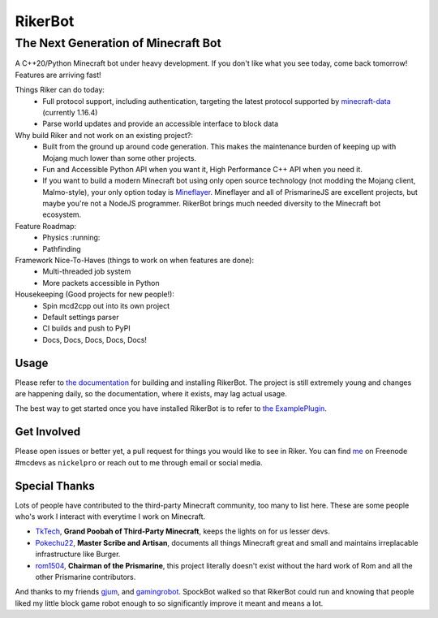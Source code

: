 ==========
 RikerBot
==========
--------------------------------------
 The Next Generation of Minecraft Bot
--------------------------------------

A C++20/Python Minecraft bot under heavy development. If you don't like what
you see today, come back tomorrow! Features are arriving fast!

Things Riker can do today:
 * Full protocol support, including authentication, targeting the latest
   protocol supported by minecraft-data_ (currently 1.16.4)
 * Parse world updates and provide an accessible interface to block data

Why build Riker and not work on an existing project?:
 * Built from the ground up around code generation. This makes the maintenance
   burden of keeping up with Mojang much lower than some other projects.
 * Fun and Accessible Python API when you want it, High Performance C++ API
   when you need it.
 * If you want to build a modern Minecraft bot using only open source
   technology (not modding the Mojang client, Malmo-style), your only option
   today is Mineflayer_. Mineflayer and all of PrismarineJS are excellent
   projects, but maybe you're not a NodeJS programmer. RikerBot brings much
   needed diversity to the Minecraft bot ecosystem.

Feature Roadmap:
 * Physics :running:
 * Pathfinding

Framework Nice-To-Haves (things to work on when features are done):
 * Multi-threaded job system
 * More packets accessible in Python

Housekeeping (Good projects for new people!):
 * Spin mcd2cpp out into its own project
 * Default settings parser
 * CI builds and push to PyPI
 * Docs, Docs, Docs, Docs, Docs!

Usage
-----

Please refer to  `the documentation`_ for building and installing RikerBot.
The project is still extremely young and changes are happening daily, so the
documentation, where it exists, may lag actual usage.

The best way to get started once you have installed RikerBot is to refer to
`the ExamplePlugin`_.

Get Involved
------------

Please open issues or better yet, a pull request for things you would like to
see in Riker. You can find `me <https://github.com/nickelpro>`_ on Freenode
#mcdevs as ``nickelpro`` or reach out to me through email or social media.

Special Thanks
--------------

Lots of people have contributed to the third-party Minecraft community, too
many to list here. These are some people who's work I interact with everytime
I work on Minecraft.

* `TkTech <https://github.com/TkTech>`_, **Grand Poobah of Third-Party
  Minecraft**, keeps the lights on for us lesser devs.

* `Pokechu22 <https://github.com/Pokechu22>`_, **Master Scribe and Artisan**,
  documents all things Minecraft great and small and maintains irreplacable
  infrastructure like Burger.

* `rom1504 <https://github.com/rom1504>`_, **Chairman of the Prismarine**, this
  project literally doesn't exist without the hard work of Rom and all the
  other Prismarine contributors.

And thanks to my friends `gjum <https://github.com/Gjum>`_, and
`gamingrobot <https://github.com/gamingrobot>`_. SpockBot walked so that
RikerBot could run and knowing that people liked my little block game robot
enough to so significantly improve it meant and means a lot.


.. _Mineflayer: https://github.com/PrismarineJS/mineflayer

.. _minecraft-data: https://github.com/PrismarineJS/minecraft-data

.. _the documentation: https://rikerbot.readthedocs.io/en/latest/installation.html

.. _the ExamplePlugin: https://github.com/SpockBotMC/RikerBot/blob/master/example/ExamplePlugin.py
